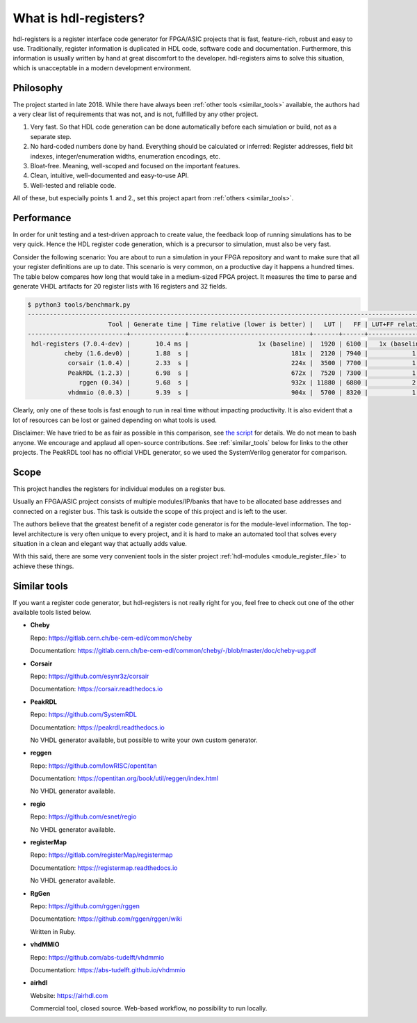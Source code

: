 What is hdl-registers?
======================

hdl-registers is a register interface code generator for FPGA/ASIC projects that is
fast, feature-rich, robust and easy to use.
Traditionally, register information is duplicated in HDL code, software code and documentation.
Furthermore, this information is usually written by hand at great discomfort to the developer.
hdl-registers aims to solve this situation, which is unacceptable in a modern
development environment.


.. _philosophy:

Philosophy
----------

The project started in late 2018.
While there have always been :ref:`other tools <similar_tools>` available, the authors had a very
clear list of requirements that was not, and is not, fulfilled by any other project.

1. Very fast.
   So that HDL code generation can be done automatically before each simulation or build,
   not as a separate step.
2. No hard-coded numbers done by hand.
   Everything should be calculated or inferred:
   Register addresses, field bit indexes, integer/enumeration widths, enumeration encodings, etc.
3. Bloat-free.
   Meaning, well-scoped and focused on the important features.
4. Clean, intuitive, well-documented and easy-to-use API.
5. Well-tested and reliable code.

All of these, but especially points 1. and 2., set this project apart
from :ref:`others <similar_tools>`.


.. _performance:

Performance
-----------

In order for unit testing and a test-driven approach to create value, the feedback loop of running
simulations has to be very quick.
Hence the HDL register code generation, which is a precursor to simulation, must also be very fast.

Consider the following scenario: You are about to run a simulation in your FPGA repository and want
to make sure that all your register definitions are up to date.
This scenario is very common, on a productive day it happens a hundred times.
The table below compares how long that would take in a medium-sized FPGA project.
It measures the time to parse and generate VHDL artifacts for 20 register lists with 16 registers
and 32 fields.


.. code-block:: none

  $ python3 tools/benchmark.py
  -------------------------------------------------------------------------------------------------------------
                        Tool | Generate time | Time relative (lower is better) |   LUT |   FF | LUT+FF relative
  ---------------------------+---------------+---------------------------------+-------+------+----------------
   hdl-registers (7.0.4-dev) |       10.4 ms |                   1x (baseline) |  1920 | 6100 |   1x (baseline)
            cheby (1.6.dev0) |       1.88  s |                            181x |  2120 | 7940 |            1.3x
             corsair (1.0.4) |       2.33  s |                            224x |  3500 | 7700 |            1.4x
             PeakRDL (1.2.3) |       6.98  s |                            672x |  7520 | 7300 |            1.8x
                rggen (0.34) |       9.68  s |                            932x | 11880 | 6880 |            2.3x
             vhdmmio (0.0.3) |       9.39  s |                            904x |  5700 | 8320 |            1.7x


Clearly, only one of these tools is fast enough to run in real time without impacting productivity.
It is also evident that a lot of resources can be lost or gained depending on what tools is used.

Disclaimer:
We have tried to be as fair as possible in this comparison, see
`the script <https://github.com/hdl-registers/hdl-registers/blob/main/tools/benchmark.py>`_
for details.
We do not mean to bash anyone.
We encourage and applaud all open-source contributions.
See :ref:`similar_tools` below for links to the other projects.
The PeakRDL tool has no official VHDL generator, so we used the SystemVerilog generator
for comparison.


.. _scope:

Scope
-----

This project handles the registers for individual modules on a register bus.

Usually an FPGA/ASIC project consists of multiple modules/IP/banks that have to be allocated base
addresses and connected on a register bus.
This task is outside the scope of this project and is left to the user.

The authors believe that the greatest benefit of a register code generator is
for the module-level information.
The top-level architecture is very often unique to every project, and it is hard to make an
automated tool that solves every situation in a clean and elegant way that actually adds value.

With this said, there are some very convenient tools in the sister project
:ref:`hdl-modules <module_register_file>` to achieve these things.


.. _similar_tools:

Similar tools
-------------

If you want a register code generator, but hdl-registers is not really right for you,
feel free to check out one of the other available tools listed below.


* **Cheby**

  Repo: https://gitlab.cern.ch/be-cem-edl/common/cheby

  Documentation: https://gitlab.cern.ch/be-cem-edl/common/cheby/-/blob/master/doc/cheby-ug.pdf

* **Corsair**

  Repo: https://github.com/esynr3z/corsair

  Documentation: https://corsair.readthedocs.io

* **PeakRDL**

  Repo: https://github.com/SystemRDL

  Documentation: https://peakrdl.readthedocs.io

  No VHDL generator available, but possible to write your own custom generator.

* **reggen**

  Repo: https://github.com/lowRISC/opentitan

  Documentation: https://opentitan.org/book/util/reggen/index.html

  No VHDL generator available.

* **regio**

  Repo: https://github.com/esnet/regio

  No VHDL generator available.

* **registerMap**

  Repo: https://gitlab.com/registerMap/registermap

  Documentation: https://registermap.readthedocs.io

  No VHDL generator available.

* **RgGen**

  Repo: https://github.com/rggen/rggen

  Documentation: https://github.com/rggen/rggen/wiki

  Written in Ruby.

* **vhdMMIO**

  Repo: https://github.com/abs-tudelft/vhdmmio

  Documentation: https://abs-tudelft.github.io/vhdmmio

* **airhdl**

  Website: https://airhdl.com

  Commercial tool, closed source.
  Web-based workflow, no possibility to run locally.
